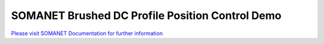 SOMANET Brushed DC Profile Position Control Demo
=================================================

`Please visit SOMANET Documentation for further information <https://doc.synapticon.com/software/sc_sncn_motorcontrol/examples/app_demo_brushed_dc_position/doc/index.html>`_
